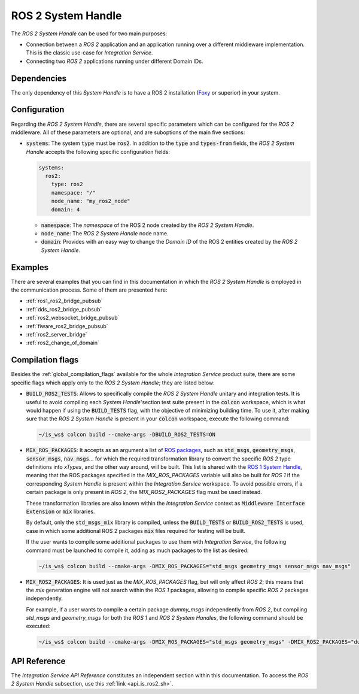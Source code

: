 .. _ros2_sh:

ROS 2 System Handle
===================

The *ROS 2 System Handle* can be used for two main purposes:

* Connection between a *ROS 2* application and an application running over a different middleware implementation.
  This is the classic use-case for *Integration Service*.

* Connecting two *ROS 2* applications running under different Domain IDs.

Dependencies
^^^^^^^^^^^^

The only dependency of this *System Handle* is to have a ROS 2 installation (`Foxy <https://docs.ros.org/en/foxy/Installation.html>`_ or superior) in your system.

Configuration
^^^^^^^^^^^^^

Regarding the *ROS 2 System Handle*, there are several specific parameters which can be configured
for the *ROS 2* middleware. All of these parameters are optional, and are suboptions of the main
five sections:

* :code:`systems`: The system :code:`type` must be :code:`ros2`. In addition to the
  :code:`type` and :code:`types-from` fields,
  the *ROS 2 System Handle* accepts the following specific configuration fields:

  .. code-block:: yaml

      systems:
        ros2:
          type: ros2
          namespace: "/"
          node_name: "my_ros2_node"
          domain: 4

  * :code:`namespace`: The *namespace* of the ROS 2 node created by the *ROS 2 System Handle*.

  * :code:`node_name`: The *ROS 2 System Handle* node name.

  * :code:`domain`: Provides with an easy way to change the *Domain ID* of the ROS 2 entities created
    by the *ROS 2 System Handle*.

Examples
^^^^^^^^

There are several examples that you can find in this documentation in which the
*ROS 2 System Handle* is employed in the communication process. Some of them are presented here:

* :ref:`ros1_ros2_bridge_pubsub`
* :ref:`dds_ros2_bridge_pubsub`
* :ref:`ros2_websocket_bridge_pubsub`
* :ref:`fiware_ros2_bridge_pubsub`
* :ref:`ros2_server_bridge`
* :ref:`ros2_change_of_domain`

.. _ros2_compilation_flags:

Compilation flags
^^^^^^^^^^^^^^^^^


Besides the :ref:`global_compilation_flags` available for the
whole *Integration Service* product suite, there are some specific flags which apply only to the
*ROS 2 System Handle*; they are listed below:

* :code:`BUILD_ROS2_TESTS`: Allows to specifically compile the *ROS 2 System Handle* unitary and
  integration tests. It is useful to avoid compiling each *System Handle*'section test suite present
  in the :code:`colcon` workspace, which is what would happen if using the :code:`BUILD_TESTS` flag,
  with the objective of minimizing building time. To use it, after making sure that the *ROS 2 System Handle*
  is present in your :code:`colcon` workspace, execute the following command:

  .. code-block:: bash

      ~/is_ws$ colcon build --cmake-args -DBUILD_ROS2_TESTS=ON

* :code:`MIX_ROS_PACKAGES`: It accepts as an argument a list of `ROS packages <https://index.ros.org/packages/>`_,
  such as :code:`std_msgs`, :code:`geometry_msgs`, :code:`sensor_msgs`, :code:`nav_msgs`...
  for which the required transformation library to convert the specific *ROS 2* type definitions into *xTypes*,
  and the other way around, will be built. This list is shared with the `ROS 1 System Handle <https://github.com/eProsima/ROS1-SH#compilation-flags>`_,
  meaning that the ROS packages specified in the `MIX_ROS_PACKAGES` variable will also be built for *ROS 1*
  if the corresponding *System Handle* is present within the *Integration Service* workspace.
  To avoid possible errors, if a certain package is only present in *ROS 2*,
  the `MIX_ROS2_PACKAGES` flag must be used instead.

  These transformation libraries are also known within the *Integration Service*
  context as :code:`Middleware Interface Extension` or :code:`mix` libraries.

  By default, only the :code:`std_msgs_mix` library is compiled, unless the :code:`BUILD_TESTS`
  or :code:`BUILD_ROS2_TESTS` is used, case in which some additional ROS 2 packages :code:`mix` files
  required for testing will be built.

  If the user wants to compile some additional packages to use them with *Integration Service*,
  the following command must be launched to compile it, adding as much packages to the list as desired:

  .. code-block:: bash

      ~/is_ws$ colcon build --cmake-args -DMIX_ROS_PACKAGES="std_msgs geometry_msgs sensor_msgs nav_msgs"

* :code:`MIX_ROS2_PACKAGES`: It is used just as the `MIX_ROS_PACKAGES` flag, but will only affect *ROS 2*;
  this means that the `mix` generation engine will not search within the *ROS 1* packages,
  allowing to compile specific *ROS 2* packages independently.

  For example, if a user wants to compile a certain package `dummy_msgs` independently from *ROS 2*,
  but compiling `std_msgs` and `geometry_msgs` for both the *ROS 1* and *ROS 2 System Handles*,
  the following command should be executed:

  .. code-block:: bash

      ~/is_ws$ colcon build --cmake-args -DMIX_ROS_PACKAGES="std_msgs geometry_msgs" -DMIX_ROS2_PACKAGES="dummy_msgs"


API Reference
^^^^^^^^^^^^^

The *Integration Service API Reference* constitutes an independent section within this documentation.
To access the *ROS 2 System Handle* subsection, use this :ref:`link <api_is_ros2_sh>`.
